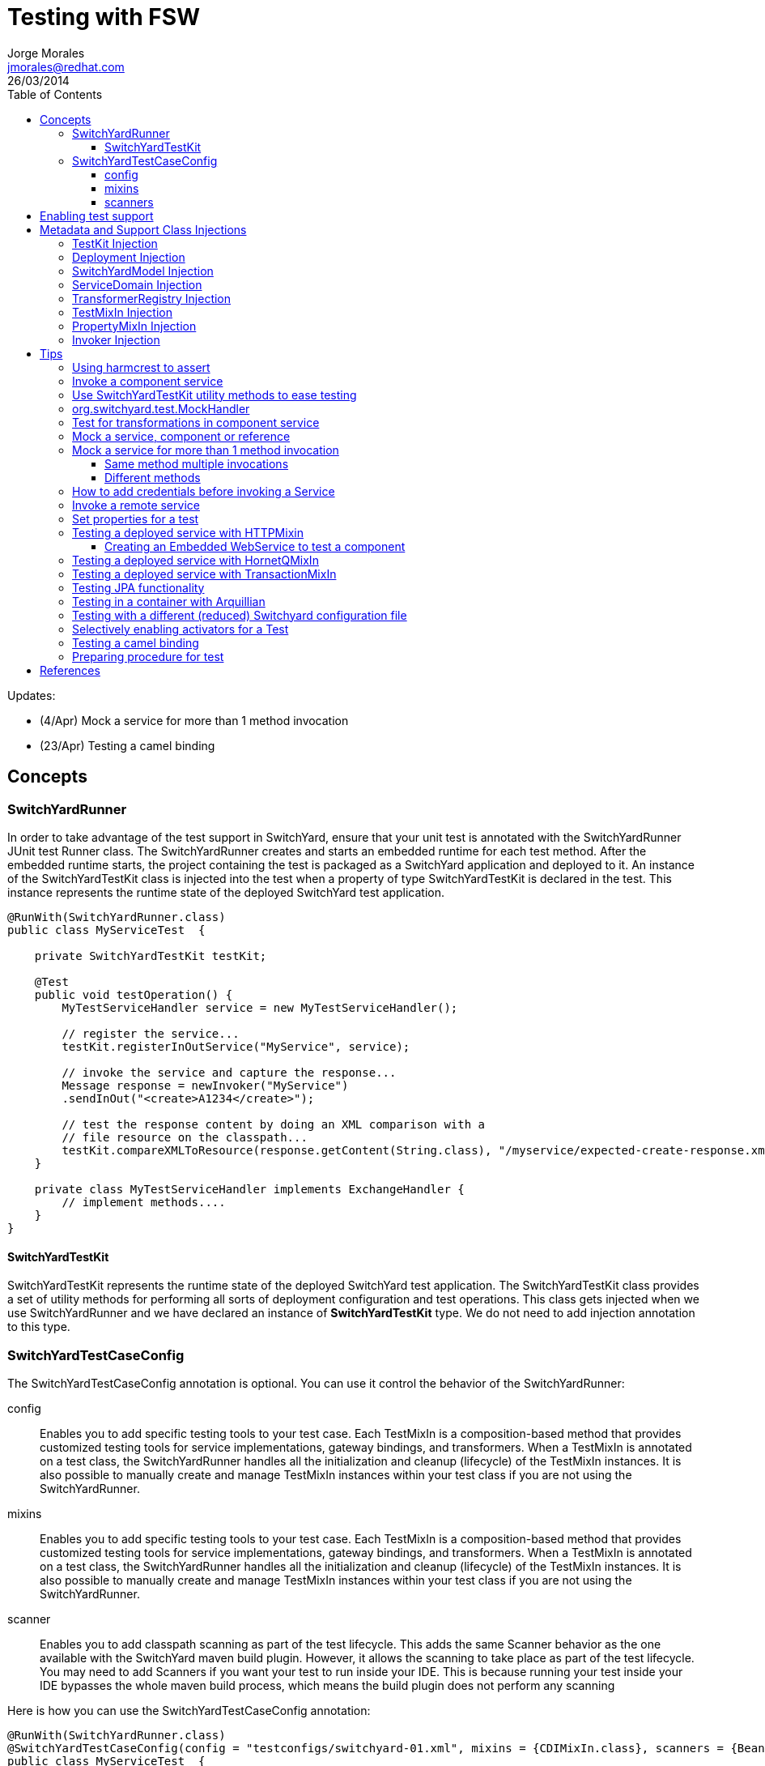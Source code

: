 = Testing with FSW
Jorge Morales <jmorales@redhat.com>
26/03/2014
:toc2:
:toclevels: 4
:icons: font
:imagesdir: ./images
:source-highlighter: prettify

Updates:

* (4/Apr) Mock a service for more than 1 method invocation
* (23/Apr) Testing a camel binding

== Concepts

=== SwitchYardRunner
In order to take advantage of the test support in SwitchYard, ensure that your unit test is annotated with the SwitchYardRunner JUnit test Runner class. The SwitchYardRunner creates and starts an embedded runtime for each test method. After the embedded runtime starts, the project containing the test is packaged as a SwitchYard application and deployed to it. An instance of the SwitchYardTestKit class is injected into the test when a property of type SwitchYardTestKit is declared in the test. This instance represents the runtime state of the deployed SwitchYard test application.

[source,java]
----
@RunWith(SwitchYardRunner.class)
public class MyServiceTest  {

    private SwitchYardTestKit testKit;

    @Test
    public void testOperation() {
        MyTestServiceHandler service = new MyTestServiceHandler();

        // register the service...
        testKit.registerInOutService("MyService", service);

        // invoke the service and capture the response...
        Message response = newInvoker("MyService")
        .sendInOut("<create>A1234</create>");

        // test the response content by doing an XML comparison with a
        // file resource on the classpath...
        testKit.compareXMLToResource(response.getContent(String.class), "/myservice/expected-create-response.xml");
    }

    private class MyTestServiceHandler implements ExchangeHandler {
        // implement methods....
    }
}
----

==== SwitchYardTestKit
SwitchYardTestKit represents the runtime state of the deployed SwitchYard test application. The SwitchYardTestKit class provides a set of utility methods for performing all sorts of deployment configuration and test operations. This class gets injected when we use SwitchYardRunner and we have declared an instance of *SwitchYardTestKit* type. We do not need to add injection annotation to this type.


=== SwitchYardTestCaseConfig
The SwitchYardTestCaseConfig annotation is optional. You can use it control the behavior of the SwitchYardRunner:

config:: Enables you to add specific testing tools to your test case. Each TestMixIn is a composition-based method that provides customized testing tools for service implementations, gateway bindings, and transformers. When a TestMixIn is annotated on a test class, the SwitchYardRunner handles all the initialization and cleanup (lifecycle) of the TestMixIn instances. It is also possible to manually create and manage TestMixIn instances within your test class if you are not using the SwitchYardRunner.

mixins:: Enables you to add specific testing tools to your test case. Each TestMixIn is a composition-based method that provides customized testing tools for service implementations, gateway bindings, and transformers. When a TestMixIn is annotated on a test class, the SwitchYardRunner handles all the initialization and cleanup (lifecycle) of the TestMixIn instances. It is also possible to manually create and manage TestMixIn instances within your test class if you are not using the SwitchYardRunner.

scanner:: Enables you to add classpath scanning as part of the test lifecycle. This adds the same Scanner behavior as the one available with the SwitchYard maven build plugin. However, it allows the scanning to take place as part of the test lifecycle. You may need to add Scanners if you want your test to run inside your IDE. This is because running your test inside your IDE bypasses the whole maven build process, which means the build plugin does not perform any scanning

Here is how you can use the SwitchYardTestCaseConfig annotation:

[source,java]
----
@RunWith(SwitchYardRunner.class)
@SwitchYardTestCaseConfig(config = "testconfigs/switchyard-01.xml", mixins = {CDIMixIn.class}, scanners = {BeanSwitchYardScanner.class, TransformSwitchYardScanner.class})
public class MyServiceTest  {

    @Test
    public void testOperation() {
        newInvoker("OrderService")
        .operation("createOrder")
        .sendInOnly("<order><product>AAA</product><quantity>2</quantity></order>");
    }
}
----

==== config
Enables you to specify a SwitchYard XML configuration file (switchyard.xml) for the test. The SwitchYardRunner attempts to load the specified configuration from the classpath. If it fails to locate the config on the classpath, it attempts to locate it on the file system (For example, within the project structure).

==== mixins
The TestMixIn feature allows you to selectively enable additional test functionality based on the capabilities of your application. To include MixIn support in your application, you must include a Maven dependency in your application's pom.xml:

[source,xml]
----
<dependency>
    <groupId>org.switchyard.components</groupId>
    <artifactId>switchyard-component-test-mixin-name</artifactId>
    <version>release-version</version> <!-- e.g. "1.0" -->
    <scope>test</scope>
</dependency>
----

* *CDIMixIn* (switchyard-component-test-mixin-cdi): boostraps a stand-alone CDI environment, automatically discovers CDI beans, registers bean services, and injects references to SwitchYard services.
* *HTTPMixIn* (switchyard-component-test-mixin-http): client methods for testing HTTP-based services.
* *SmooksMixIn* (switchyard-component-test-mixin-smooks): stand-alone testing of any Smoooks transformers in your application.
* *HornetQMixIn* (switchyard-component-test-mixin-hornetq): bootstraps a stand-alone HornetQ server and provides utility methods to interact with it for testing purpose. It can be also used to interact with remote HornetQ server.
* *JCAMixIn* (switchyard-component-test-mixin-jca): bootstraps a embedded IronJacamar JCA container and provides utility methods to interact with it for testing purpose. It has a MockResourceAdapter feature to simulate the SwitchYard application behavior without connecting to the real EIS systems. JCAMixIn has been deprecated. It will be removed from the distribution in the future. JCA testing capabilities also provide wiht a *TransactionMixIn*.
* *NamingMixIn* (switchyard-component-test-mixin-naming): provides access to naming and JNDI services within an application.
* *PropertyMixIn* (switchyard-test): provides ability to set test values to properties that are used within the configuration of the application


==== scanners
Scanners add classpath scanning as part of the test lifecycle. This adds the same Scanner behavior as is available with the SwitchYard maven build plugin, but allows the scanning to take place as part of the test lifecycle. The following Scanners are available:

* *BeanSwitchYardScanner*: Scans for CDI Bean Service implementations.
* *TransformSwitchYardScanner*: Scans for Transformers.
* *BpmSwitchYardScanner*: Scans for @Process, @StartProcess, @SignalEvent and @AbortProcessInstance annotations.
* *RouteScanner*: Scans for Camel Routes.
* *RulesSwitchYardScanner*: Scans for @Rule annotations.

== Enabling test support
Adding test support to your SwitchYard application is simply a matter of adding a dependency to the switchyard-test module in your application's pom.xml.

[source,xml]
----
<dependency>
    <groupId>org.switchyard</groupId>
    <artifactId>switchyard-test</artifactId>
    <version>[release-version]</version> <!-- e.g. "1.1.1-p5-redhat-1" -->
    <scope>test</scope>
</dependency>
----
Note: camel dependency version is 2.10.0.redhat-60024

In addition to a dependency on the core test framework, you might want to take advantage of MixIns in your test classes.  Dependency information for each MixIn is listed under the Test MixIns section

== Metadata and Support Class Injections

=== TestKit Injection
Injecting the SwitchYardTestKit instance into the test at runtime is simply a case of declaring a property of that type in the test class.

[source,java]
----
@RunWith(SwitchYardRunner.class)
public class MyServiceTest  {

    private SwitchYardTestKit testKit;

    // implement test methods...
}
----
The SwitchYard test framework also injects other test support and metadata classes, which we outline in the following sections.

=== Deployment Injection
You can inject the deployment instance by declaring a property of the type Deployment.

[source,java]
----
@RunWith(SwitchYardRunner.class)
public class MyServiceTest  {

    private Deployment deployment;

    // implement test methods...
}
----

=== SwitchYardModel Injection
You can inject the SwitchYardModel instance by declaring a property of the type SwitchYardModel.

[source,java]
----
@RunWith(SwitchYardRunner.class)
public class MyServiceTest  {

    private SwitchYardModel model;

    // implement test methods...
}
----

=== ServiceDomain Injection
You can inject the ServiceDomain instance by declaring a property of the type ServiceDomain.

[source,java]
----
@RunWith(SwitchYardRunner.class)
public class MyServiceTest  {

    private ServiceDomain serviceDomain;

    // implement test methods...
}
----

=== TransformerRegistry Injection
You can inject the TransformerRegistry instance by declaring a property of the type TransformerRegistry.

[source,java]
----
@RunWith(SwitchYardRunner.class)
public class MyServiceTest  {

    private TransformerRegistry transformRegistry;

    // implement test methods...
}
----

=== TestMixIn Injection
You can inject the TestMixIn Injection instance by declaring a property of the type TestMixIn Injection.

[source,java]
----
@RunWith(SwitchYardRunner.class)
@SwitchYardTestCaseConfig(mixins = {CDIMixIn.class, HTTPMixIn.class})
public class MyServiceTest  {

    private CDIMixIn cdiMixIn;
    private HTTPMixIn httpIn;

    // implement test methods...
}
----

=== PropertyMixIn Injection
PropertyMixIn instances are injected like any other TestMixIn type, however you must set any properties you wish to use on the MixIn before deployment in order for them to be useed, To do so, use of the @BeforeDeploy annotation:

[source,java]
----
@RunWith(SwitchYardRunner.class)
@SwitchYardTestCaseConfig(mixins = {CDIMixIn.class, PropertyMixIn.class, HTTPMixIn.class})
public class MyServiceTest  {

    private PropertyMixIn propMixIn;
    private HTTPMixIn httpMixIn;

    @BeforeDeploy
    public void setTestProperties() {
        propMixIn.set("soapPort", Integer.valueOf(18002));
    }

    // implement test methods...
}
----

=== Invoker Injection
To inject Service Invoker instances, declare properties of the type Invoker and annotate them with @ServiceOperation. (Note the annotation value is a dot-delimited Service Operation name of the form [service-name].[operation-name].)

[source,java]
----
@RunWith(SwitchYardRunner.class)
@SwitchYardTestCaseConfig(config = "testconfigs/switchyard-01.xml")
public class MyServiceTest  {

    @ServiceOperation("OrderService.createOrder")
    private Invoker createOrderInvoker;

    @Test
    public void test_createOrder() {
        createOrderInvoker.sendInOnly("<order><product>AAA</product><quantity>2</quantity></order>");
    }
}
----

== Tips

=== Using harmcrest to assert
Hamcrest is a framework for writing matcher objects allowing 'match' rules to be defined declaratively.

We use Hamcrest's  assertThat  construct and the standard set of matchers, both of which we statically import:

[source,java]
----
import static org.hamcrest. MatcherAssert .assertThat;
import static org.hamcrest. Matchers .*;
----

Hamcrest comes with a library of useful matchers. Here are some of the most important ones.

* Core
** anything: always matches, useful if you don't care what the object under test is
** describedAs: decorator to adding custom failure description
** is: decorator to improve readability
* Logical
** allOf: matches if all matchers match, short circuits (like Java &&)
** anyOf: matches if any matchers match, short circuits (like Java ||)
** not: matches if the wrapped matcher doesn't match and vice versa
* Object
** equalTo: test object equality using Object.equals
** hasToString: test Object.toString
** instanceOf, isCompatibleType: test type
** notNullValue, nullValue: test for null
** sameInstance: test object identity
* Beans
** hasProperty: test JavaBeans properties
* Collections
** array: test an array's elements against an array of matchers
** hasEntry, hasKey, hasValue: test a map contains an entry, key or value
** hasItem, hasItems: test a collection contains elements
** hasItemInArray: test an array contains an element
* Number
** closeTo: test floating point values are close to a given value
** greaterThan, greaterThanOrEqualTo, lessThan, lessThanOrEqualTo: test ordering
* Text
** equalToIgnoringCase: test string equality ignoring case
** equalToIgnoringWhiteSpace: test string equality ignoring differences in runs of whitespace
** containsString, endsWith, startsWith: test string matching

=== Invoke a component service
In order to invoke a component service, a invoker must be injected for certain ServiceOperation. When injecting a service operation, we must specify it in *"[service_name].[operation_name]"* notation.

[source,java]
----
import org.switchyard.test.Invoker;
...

@RunWith(SwitchYardRunner.class)
@SwitchYardTestCaseConfig(mixins = CDIMixIn.class)
public class ExampleServiceTest {

    @ServiceOperation("ExampleService.submitOperation")
    private Invoker submitOperation;

    @Test
    public void testOK() throws Exception {
        ParamIn testParam = new ParamIn()
            .set...(...);

        ParamOut result = submitOperation
            .sendInOut(testParam)
            .getContent(ParamOut.class);

        Assert....
    }

    @Test
    public void testForFault() throws Exception {
        ParamIn testParam = new ParamIn()
            .set...(...);

        try{
            // This method invocation should throw a fault
            ParamOut result = submitOperation
                .sendInOut(testParam)
                .getContent(ParamOut.class);

            Assert.fail
        } catch (InvocationFaultException ifex){
            Assert.... // Assert for correct type of exception
        }
    }
----

An invocation to a service operation can throw a *InvocationFaultException* whenever the method should throw a fault. So catching this exception is similar to validating for the fault being trhown. We will check against original exception, checking the type of the InvocationFaultException:

[source,java]
----
   ifex.isType(MyOriginalException.class)
----

Or we can use the provided functionality by JUnit setting the expected exception in the test

[source,java]
----
   @Test(expected=org.switchyard.test.InvocationFaultException.class)
----

=== Use SwitchYardTestKit utility methods to ease testing
TestKit provides with a set of utility methods to ease validations and some common operations that are performed on test classes.

* Access to underlyings
** *getTestInstance*:
** *getActivators*:
** *getDeployment*:
** *getServiceDomain*:
** *createQName*:

* Service manipulation
** *registerInOutService*:
** *registerInOnlyService*:
** *removeService*:
** *replaceService*:

* Invocation
** *newInvoker*:

* Transformations
** *addTransformer*:
** *newTransformer*:
** *registerTransformer*:

* MixIns
** *getMixIns*:
** *getMixIn*:

* Dependencies
** *getRequiredDependencies*:
** *getOptionalDependencies*:

* Resources
** *getResourceAsStream*:
** *readResourceBytes*:
** *readResourceString*: Reads a resource (file) form the classpath
** *readResourceDocument*:

* Configruation
** *loadSwitchYardModel*:
** *loadConfigModel*:

* XML Comparisson
** *compareXMLToResource*: Compares a XML in string format with a XML file in the classpath.
** *compareXMLToString*:

* Tracing
** *traceMessages*: enables message tracing for the application under test.

=== org.switchyard.test.MockHandler

=== Test for transformations in component service
When we test a component invocation, we can test for the appropiate transformation with additional methods on the invocation, for the input transformation as well as for the output transformation:

[source,java]
----
    ...

    @ServiceOperation("ExampleService.submitOperation")
    private Invoker serviceOperationInvocation;

    @Test
    public void testForInputTransformation() throws Exception {
        ParamOut result =  serviceOperationInvocation
                           .inputType(QName.valueOf("{urn:com.examaple:service:1.0"}submitOperation))
                           .sendInOut(....)
                           .getContent(ParamOut.class);
        Assert....  // Assert that result is OK, so transformation was OK
    }

    @Test
    public void testForOutputXMLTransformation() throws Exception {
        ParamIn testParam = new ParamIn()
            .set...(...);

        ParamOut result =  serviceOperationInvocation
                           .expectedOutputType(QName.valueOf("{urn:com.examaple:service:1.0"}submitOperationResponse))
                           .sendInOut(testParam)
                           .getContent(Element.class); // Expect Element as transformation is for XML

        XMLAssert....  // Assert that result is what is expected
    }
----
NOTE: We can use XMLUnit and XMLAssert from *org.custommonkey.xmlunit* to ease validations.

=== Mock a service, component or reference
Sometimes it is useful to mock a component, so it is never invoked for the shake of a test. For this, SwitchYardTestKit provides with the ability of adding, replacing or removing services.

[source,java]
----
    // replace existing implementation for testing purposes
    testKit.removeService("MyService");
    final MockHandler myService = testKit.registerInOnlyService("MyService");

    .... // Invoke the service under test

    // Assert what has arrived ath the mocked service
    final LinkedBlockingQueue<Exchange> recievedMessages = myService.getMessages();
    assertThat(recievedMessages, is(notNullValue()));

    final Exchange recievedExchange = recievedMessages.iterator().next();
    assertThat(recievedExchange.getMessage().getContent(String.class), is(equalTo(...)));

----

When we want to assert what has arrived/produced the MockHandler, we can get:

* getMessages(): This provides with the list of received messages.
* getFaults(): This provides with the list of prodced faults.

Sometimes service is InOut, so we need to mock a response. There are four options:

* forwardInToOut()
* forwardInToFault()
* replyWithOut(Object)
* replyWithFault(Object)

[source,java]
----
    final MockHandler mockHandler = testKit.registerInOutService("MyService");
    mockHandler.forwardInToOut();
----

We can also instruct the MockHandler to wait for certain message.

* waitForOkMessage()
* waitForFaultMessage()

It will wait for 5 seconds (default) unless instructed to wait for a different period with *setWaitTimeout(milis)*

=== Mock a service for more than 1 method invocation
There are soma cases where the service we are mocking is being called two times in the context of a single unit test, maybe multiple calls to the same method, or to different methods. For this particular case, we can register an *EchangeHandler* with the mock, while registering and replacing the original service, that will get the message, and where we will have to put some logic to deal with this scenario.



[source,java]
----
    testKit.replaceService(qname, new ExchangeHandler() {

        @Override
        public void handleMessage(Exchange arg0) throws HandlerException {
            // Here logic to handle with messages
        }

        @Override
        public void handleFault(Exchange arg0) throws HandlerException {
            // Here logic to handle with faults
        }
    });
----

If this ExchangeHandler needs to be reused, of course, can be made a named class (not anonymous).

==== Same method multiple invocations
In this scenario, the ExchangeHandler needs to keep track of which invocation number it was in case has to answer with different messages

[source,java]
----
    testKit.replaceService(qname, new ExchangeHandler() {
        int call=1;

        @Override
        public void handleMessage(Exchange exchange) throws HandlerException {
            if (call++ == 1){ // First call
                // Do whatever wants to be done as result of this operation call, and return the expected output
                Result result = ...; / Result is return type for operation store
                exchange.send(exchange.createMessage().setContent(result));
            }else if (call++ == 2){ // Second call
                // Do whatever wants to be done as result of this operation call, and return the expected output
                Result result = ...; / Result is return type for operation store
                exchange.send(exchange.createMessage().setContent(result));
            }else{
                throw new HandlerException("This mock should not be called more than 2 times");
            }
        }

        @Override
        public void handleFault(Exchange exchange) throws HandlerException {
            // Here logic to handle with faults
        }
    });
----

==== Different methods
In this scenario, the ExchangeHandler used will have to check for operation name, to know which method is being invoked.


[source,java]
----
    testKit.replaceService(qname, new ExchangeHandler() {

        @Override
        public void handleMessage(Exchange exchange) throws HandlerException {
            if (exchange.getContract().getProviderOperation().getName().equals("store")){
                // Do whatever wants to be done as result of this operation call, and return the expected output
                Result result = ...; / Result is return type for operation store
                exchange.send(exchange.createMessage().setContent(result));
            }else if (exchange.getContract().getProviderOperation().getName().equals("getId")){
                // Do whatever wants to be done as result of this operation call, and return the expected output
                exchange.send(exchange.createMessage().setContent(1)); // This operation returns a Int
            }else{
                throw new HandlerException("No operation with that name should be executed");
            }
        }

        @Override
        public void handleFault(Exchange exchange) throws HandlerException {
            // Here logic to handle with faults
        }
    });
----

=== How to add credentials before invoking a Service
When there is a service that uses credentials for routing or logic, we need to inject this credentials also in testing, so we do not need to modify our application logic. To do so, we can add the required credentials to the invocation before calling the actual service.

NOTE: It is a hack for SwitchYard version 1.1.1 (probably solved in SwitchYard 2.)
TODO: Bug reference

[source,java]
----
    protected SecurityContextManager securityMgr;

    @Before
    public void onCreate() {
        securityMgr = new SecurityContextManager(testKit.getServiceDomain());
    }

    ...
    service.operation("deleteEnterprises").sendInOut(addCredentials(message))
                .getContent(DeleteEnterpriseResponse.class);
    ...

    @SuppressWarnings("unchecked")
    private <T> T addCredentials(T request) {
        AuthenticationWrapper wrapper = new AuthenticationWrapper();
        testKit.registerInOutService("AuthenticationWrapper", wrapper);
        QName serviceName = new QName(ObjectFactory.NAME_SPACE, "AuthenticationWrapper");
        Invoker service = new Invoker(testKit.getServiceDomain(), serviceName);
        return (T) service.operation("").sendInOut(request).getContent();
    }

    private class AuthenticationWrapper implements ExchangeHandler {

       @Override
        public void handleMessage(Exchange exchange) throws HandlerException {
            Set<Credential> credentials = new HashSet<Credential>();
            credentials.add(new NameCredential(USERNAME));
            securityMgr.addCredentials(exchange, credentials);
            exchange.send(exchange.getMessage().copy());
        }

        @Override
        public void handleFault(Exchange exchange) {
        }
    }
----

=== Invoke a remote service
When a service is published with an SCA binding, we can invoke it remotely with a Remote Invoker.

[source,java]
----
    public static void main(final String[] ignored) throws Exception {
        // Create a new remote client invoker
        RemoteInvoker invoker = new HttpInvoker("http://localhost:8080/switchyard-remote");

        // Create request payload
        ParamIn input = ...;

        // Create the request message
        RemoteMessage message = new RemoteMessage();
        message.setService(new QName(
            "urn:com.example:1.0","MyService"))
            .setOperation("myOperation").setContent(input);

        // Invoke the service
        RemoteMessage reply = invoker.invoke(message);
        if (reply.isFault()) {
            ...
        } else {
            ParamOut output = (ParamOut)reply.getContent();
            ...
        }
    }
----


=== Set properties for a test
Property Test Mix-In for setting test properties that will be respected in configurations.

[source,java]
----
   private PropertyMixIn pmi;

   ...
   pmi.set("test.property.name", "test");
   pmi.set("test.property.name", Integer.valueOf(100));
   ...
   pmi.get("test.property.name");
   ...
----

=== Testing a deployed service with HTTPMixin
Whenever we want to test a deployed service, we can use HTTPMixin to create all the required wishtles.

[source,java]
----
@RunWith(SwitchYardRunner.class)
@SwitchYardTestCaseConfig(
        scanners = TransformSwitchYardScanner.class,
        mixins = {CDIMixIn.class, HTTPMixIn.class})
public class WebServiceTest {

    private HTTPMixIn httpMixIn;

    @Test
    public void invokeWebService() throws Exception {
        // Use the HttpMixIn to invoke the SOAP binding endpoint with a SOAP input (from the test classpath)
        // and compare the SOAP response to a SOAP response resource (from the test classpath)...
        httpMixIn.setContentType("application/soap+xml");
        httpMixIn.postResourceAndTestXML("http://localhost:18001/service-context/ServiceName", "/xml/soap-request.xml", "/xml/soap-response.xml");
    }
}
----

Or from a main class:

[source,java]
----
    /**
     * Only execution point for this application.
     * @param ignored not used.
     * @throws Exception if something goes wrong.
     */
    public static void main(final String[] ignored) throws Exception {

        HTTPMixIn soapMixIn = new HTTPMixIn();
        soapMixIn.initialize();

        try {
            String result = soapMixIn.postFile(URL, XML);
            System.out.println("SOAP Reply:\n" + result);
        } finally {
            soapMixIn.uninitialize();
        }
    }
----

==== Creating an Embedded WebService to test a component
In some situations we only want to test a component, so we decide to expose it dynamically as a WebService an invoke it.

[source,java]
----
import javax.xml.ws.Endpoint;
...

@RunWith(SwitchYardRunner.class)
@SwitchYardTestCaseConfig(
        config = SwitchYardTestCaseConfig.SWITCHYARD_XML,
        scanners = {TransformSwitchYardScanner.class},
        mixins = {HTTPMixIn.class})
public class CamelSOAPProxyTest {

    private static final String WEB_SERVICE = "http://localhost:8081/MyService";

    private HTTPMixIn _http;
    private Endpoint _endpoint;

    @BeforeDeploy
    public void setProperties() {
        System.setProperty("org.switchyard.component.http.standalone.port", "8081");
    }

    @Before
    public void startWebService() throws Exception {
        _endpoint = Endpoint.publish(WEB_SERVICE, new ReverseService());
    }

    @After
    public void stopWebService() throws Exception {
        _endpoint.stop();
    }

    @Test
    public void testWebService() throws Exception {
        _http.postResourceAndTestXML(WEB_SERVICE, "/xml/soap-request.xml", "/xml/soap-response.xml");
    }
}
----

=== Testing a deployed service with HornetQMixIn
Sometimes we need to test an application that has a JMS binding and we want to test with the binding itself. For these use cases, HornetQMixIn comes to the rescue.

HornetQMixIn gets its configuration from 2 files that has to be on the classpath for the test:

*hornetq-configuration.xml*: Contains the configuration for the HornetQ server.

[source,xml]
----
 <configuration xmlns="urn:hornetq">

        <paging-directory>target/data/paging</paging-directory>
        <bindings-directory>target/data/bindings</bindings-directory>
        <persistence-enabled>false</persistence-enabled>
        <journal-directory>target/data/journal</journal-directory>
        <journal-min-files>10</journal-min-files>
        <large-messages-directory>target/data/large-messages</large-messages-directory>
        <security-enabled>false</security-enabled>

        <connectors>
                <connector name="invm-connector">
                        <factory-class>org.hornetq.core.remoting.impl.invm.InVMConnectorFactory</factory-class>
                </connector>
                <connector name="netty-connector">
                 <factory-class>org.hornetq.core.remoting.impl.netty.NettyConnectorFactory</factory-class>
                 <param key="port" value="5545"/>
      </connector>
        </connectors>

        <acceptors>
                <acceptor name="invm-acceptor">
                        <factory-class>org.hornetq.core.remoting.impl.invm.InVMAcceptorFactory</factory-class>
                </acceptor>
                <acceptor name="netty-acceptor">
                        <factory-class>org.hornetq.core.remoting.impl.netty.NettyAcceptorFactory</factory-class>
                        <param key="port" value="5545"/>
                </acceptor>
        </acceptors>

</configuration>
----

*hornetq-jms.xml*: Contains the definition of the connection factories, queues, topics,...

[source,xml]
----
<configuration xmlns="urn:hornetq">

   <connection-factory name="ConnectionFactory">
      <connectors>
        <connector-ref connector-name="invm-connector"/>
      </connectors>

      <entries>
         <entry name="ConnectionFactory"/>
      </entries>
   </connection-factory>

   <queue name="TestRequestQueue">
      <entry name="TestRequestQueue"/>
   </queue>
   <queue name="TestReplyQueue">
      <entry name="TestReplyQueue"/>
   </queue>

</configuration>
----

To use it in test, you only need to get a reference to the MixIn and use the appropiate mixin methods:

[source,java]
----
@RunWith(SwitchYardRunner.class)
@SwitchYardTestCaseConfig(
        config = SwitchYardTestCaseConfig.SWITCHYARD_XML,
        mixins = {CDIMixIn.class, HornetQMixIn.class}
)

public class JmsBindingTest {

    private HornetQMixIn _hqMixIn;


    @Test
    public void testHelloService() throws Exception {
        Session session = _hqMixIn.getJMSSession();
        MessageProducer producer = session.createProducer(HornetQMixIn.getJMSQueue(REQUEST_NAME));
        Message message = _hqMixIn.createJMSMessage(createPayload(NAME));
        producer.send(message);

        MessageConsumer consumer = session.createConsumer(HornetQMixIn.getJMSQueue(REPLY_NAME));
        message = consumer.receive(3000);
        String reply = _hqMixIn.readStringFromJMSMessage(message);
        SwitchYardTestKit.compareXMLToString(reply, createExpectedReply(NAME));
    }

    @Before
    public void getHornetQMixIn() {
        _hqMixIn = _testKit.getMixIn(HornetQMixIn.class);
    }
----

Or testing from a standalone client:

[source,java]
----
   public static void main(final String[] args) throws Exception {

        HornetQMixIn hqMixIn = new HornetQMixIn(false)
                                    .setUser(USER)
                                    .setPassword(PASSWD);
        hqMixIn.initialize();

        try {
            Session session = hqMixIn.getJMSSession();
            final MessageProducer producer = session.createProducer(HornetQMixIn.getJMSQueue(REQUEST_NAME));
            producer.send(hqMixIn.createJMSMessage("<....>");
            System.out.println("Message sent. Waiting for reply ...");

            final MessageConsumer consumer = session.createConsumer(HornetQMixIn.getJMSQueue(REPLY_NAME));
            Message message = consumer.receive(3000);
            String reply = hqMixIn.readStringFromJMSMessage(message);
            System.out.println("REPLY: \n" + reply);
        } finally {
            hqMixIn.uninitialize();
        }

    }
----

=== Testing a deployed service with TransactionMixIn
To test your required services with a transaction, we can use TransactionMixIn. TransactionMixIn with combination of CDIMixIn will inject a UserTransaction object when required. If you need explicit access, you can @Inject the UserTransaction object, but if not, it will be injected in SwitchYard's functionalities for you under the covers. This MixIn introduces NamingMixIn for you, as it is a required dependency.

[source,java]
----
@SwitchYardTestCaseConfig(
    config = SwitchYardTestCaseConfig.SWITCHYARD_XML,
    mixins = {CDIMixIn.class, TransactionMixIn.class}
)
public YourClass{
    ....
}
----

And it will bind following objects into the JNDI tree:

* *TransactionManager*: "java:jboss/TransactionManager"
* *UserTransaction*: "java:jboss/UserTransaction"
* *TransactionSynchronizationRegistry*: "java:jboss/TransactionSynchronizationRegistry"

If you need access to the provided objects, you can use the MixIn to get a reference:

[source,java]
----
    private TransactionMixIn transaction;
    ....
    transaction.getUserTransaction();
    transaction.getTransactionManager();
    transaction.getSynchronizationRegistry();
----

This mixin will leave transactional logs in "target/tx-store".

This mixin uses Arjuna Transactions Provider (com.arjuna.ats.jta).

=== Testing JPA functionality
TODO:
See: ./quickstarts/camel-jpa-binding/src/test/java/org/switchyard/quickstarts/camel/jpa/binding/CamelJpaBindingTest.java

=== Testing in a container with Arquillian
TODO:


=== Testing with a different (reduced) Switchyard configuration file
Use this annotation on the test class:

[source,java]
----
@SwitchYardTestCaseConfig(config = "switchyard-XXXXX.xml", mixins = {.....})
----

And create your reduced switchyard-XXXX.xml within the test/resources folder at the same package level as your test class.

=== Selectively enabling activators for a Test
The test framework defaults to a mode where the entire application descriptor is processed during a test run. This means all gateway bindings and service implementations are activated during each test. There are times when this may not be appropriate, so we allow activators to be selectively enabled or disabled based on your test configuration.
In this example, SOAP bindings are excluded from all tests. (This means that SOAP gateway bindings will not be activated when the test framework loads the application.)

[source,java]
----
@RunWith(SwitchYardRunner.class)
@SwitchYardTestCaseConfig(config = "testconfigs/switchyard-01.xml" exclude="soap")
public class NoSOAPTest  {
   ...
}
----

This example includes only CDI bean services as defined in the application descriptor:

[source,java]
----
@RunWith(SwitchYardRunner.class)
@SwitchYardTestCaseConfig(config = "testconfigs/switchyard-02.xml" include="bean")
public class BeanServicesOnlyTest  {
...
}
----

=== Testing a camel binding
In an scenario where you are exposing services with a camel binding, you can test it getting the CamelContext and then creating a ProducerTemplate.

[source,java]
----
@RunWith(SwitchYardRunner.class)
@SwitchYardTestCaseConfig(
        config = SwitchYardTestCaseConfig.SWITCHYARD_XML,
        mixins = { CDIMixIn.class })
public class ExampleTest {

    private SwitchYardTestKit testKit;

    @Test
    public void testIntake() throws Exception {
        ServiceDomain domain = testKit.getServiceDomain();
        CamelContext ctx = (CamelContext)domain.getProperty("CamelContextProperty");
        ProducerTemplate producer = ctx.createProducerTemplate();
        producer.sendBody("direct://HelloService", "Message content");
    }
}
----

You can test a service like the one defined below that has a camel binding.

[source,java]
----
<sca:service name="Hello/HelloService" promote="Hello/HelloService">
   <sca:interface.java interface="org.jboss.example.ExampleService"/>
   <camel_1:binding.uri name="camel1" configURI="direct://HelloService"/>
</sca:service>
----


=== Preparing procedure for test
Sometimes we need to add some procedures before test is performed. JUnit @Before operation is invoked right after the application is deployed, however, it can't be used if you expect something before deploy. We have @BeforeDeploy annotation for this purpose.

// image::fsw-governance.png[]


== References
https://access.redhat.com/site/documentation/en-US/Red_Hat_JBoss_Fuse_Service_Works/6/html-single/Development_Guide_Volume_1_SwitchYard/index.html#chap-Testing[Development_Guide_Volume_1_SwitchYard]

// vim: set syntax=asciidoc:
